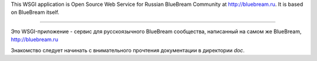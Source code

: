 This WSGI application is Open Source Web Service for Russian BlueBream
Community at http://bluebream.ru. It is based on BlueBream itself.

----

Это WSGI-приложение - сервис для русскоязычного BlueBream
сообщества, написанный на самом же BlueBream, http://bluebream.ru

Знакомство следует начинать с внимательного прочтения документации
в директории `doc`.
